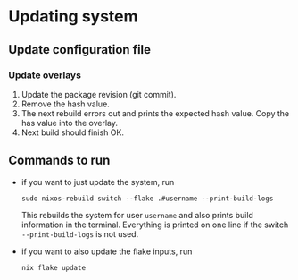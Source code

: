 * Updating system

** Update configuration file

*** Update overlays

1. Update the package revision (git commit).
2. Remove the hash value.
3. The next rebuild errors out and prints the expected hash value. Copy the has value into the overlay.
4. Next build should finish OK.

** Commands to run

- if you want to just update the system, run

  #+begin_src shell
  sudo nixos-rebuild switch --flake .#username --print-build-logs
  #+end_src

  This rebuilds the system for user =username= and also prints build information in the terminal. Everything is printed on one line if the switch =--print-build-logs= is not used.

- if you want to also update the flake inputs, run

  #+begin_src shell
  nix flake update
  #+end_src

